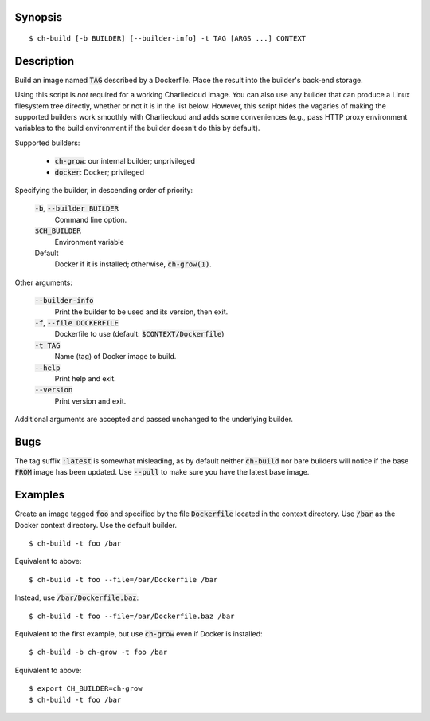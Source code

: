Synopsis
========

::

  $ ch-build [-b BUILDER] [--builder-info] -t TAG [ARGS ...] CONTEXT

Description
===========

Build an image named :code:`TAG` described by a Dockerfile. Place the result
into the builder's back-end storage.

Using this script is *not* required for a working Charliecloud image. You can
also use any builder that can produce a Linux filesystem tree directly,
whether or not it is in the list below. However, this script hides the
vagaries of making the supported builders work smoothly with Charliecloud and
adds some conveniences (e.g., pass HTTP proxy environment variables to the
build environment if the builder doesn't do this by default).

Supported builders:

  * :code:`ch-grow`: our internal builder; unprivileged
  * :code:`docker`: Docker; privileged

Specifying the builder, in descending order of priority:

  :code:`-b`, :code:`--builder BUILDER`
    Command line option.

  :code:`$CH_BUILDER`
    Environment variable

  Default
    Docker if it is installed; otherwise, :code:`ch-grow(1)`.

Other arguments:

  :code:`--builder-info`
    Print the builder to be used and its version, then exit.

  :code:`-f`, :code:`--file DOCKERFILE`
    Dockerfile to use (default: :code:`$CONTEXT/Dockerfile`)

  :code:`-t TAG`
    Name (tag) of Docker image to build.

  :code:`--help`
    Print help and exit.

  :code:`--version`
    Print version and exit.

Additional arguments are accepted and passed unchanged to the underlying
builder.

Bugs
====

The tag suffix :code:`:latest` is somewhat misleading, as by default neither
:code:`ch-build` nor bare builders will notice if the base :code:`FROM` image
has been updated. Use :code:`--pull` to make sure you have the latest base
image.

Examples
========

Create an image tagged :code:`foo` and specified by the file
:code:`Dockerfile` located in the context directory. Use :code:`/bar` as the
Docker context directory. Use the default builder.

::

  $ ch-build -t foo /bar

Equivalent to above::

  $ ch-build -t foo --file=/bar/Dockerfile /bar

Instead, use :code:`/bar/Dockerfile.baz`::

  $ ch-build -t foo --file=/bar/Dockerfile.baz /bar

Equivalent to the first example, but use :code:`ch-grow` even if Docker is
installed::

  $ ch-build -b ch-grow -t foo /bar

Equivalent to above::

  $ export CH_BUILDER=ch-grow
  $ ch-build -t foo /bar
